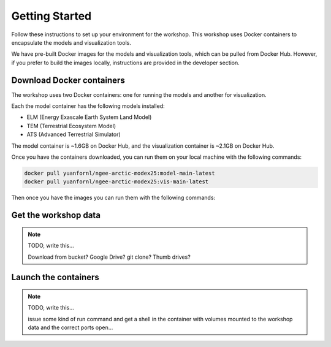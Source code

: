 Getting Started
====================

Follow these instructions to set up your environment for the workshop. This
workshop uses Docker containers to encapsulate the models and visualization
tools.

We have pre-built Docker images for the models and visualization tools, which
can be pulled from Docker Hub. However, if you prefer to build the images
locally, instructions are provided in the developer section.

Download Docker containers
----------------------------

The workshop uses two Docker containers: one for running the models and another
for visualization.

Each the model container has the following models installed:

- ELM (Energy Exascale Earth System Land Model)    
- TEM (Terrestrial Ecosystem Model)    
- ATS (Advanced Terrestrial Simulator)

The model container is ~1.6GB on Docker Hub, and the visualization container is 
~2.1GB on Docker Hub.

Once you have the containers downloaded, you can run them on your local machine
with the following commands:

.. code::
    
    docker pull yuanfornl/ngee-arctic-modex25:model-main-latest
    docker pull yuanfornl/ngee-arctic-modex25:vis-main-latest

Then once you have the images you can run them with the following commands:

.. code:: Running the model container

    docker run -it --rm \
        -v <path_to_your_workshop_data>:/home/workshop_data \
        yuanfornl/ngee-arctic-modex25:model-main-latest /bin/bash

.. code:: Running the visualization container

    docker run -it --rm \
        -v <path_to_your_workshop_data>:/home/workshop_data \
        -p 8888:8888 \
        yuanfornl/ngee-arctic-modex25:vis-main-latest /bin/bash

Get the workshop data
------------------------------

.. note:: TODO, write this...
    
    Download from bucket? Google Drive? git clone? Thumb drives?


Launch the containers
----------------------------

.. note:: TODO, write this...
    
    issue some kind of run command and get a shell in the container with 
    volumes mounted to the workshop data and the correct ports open...


